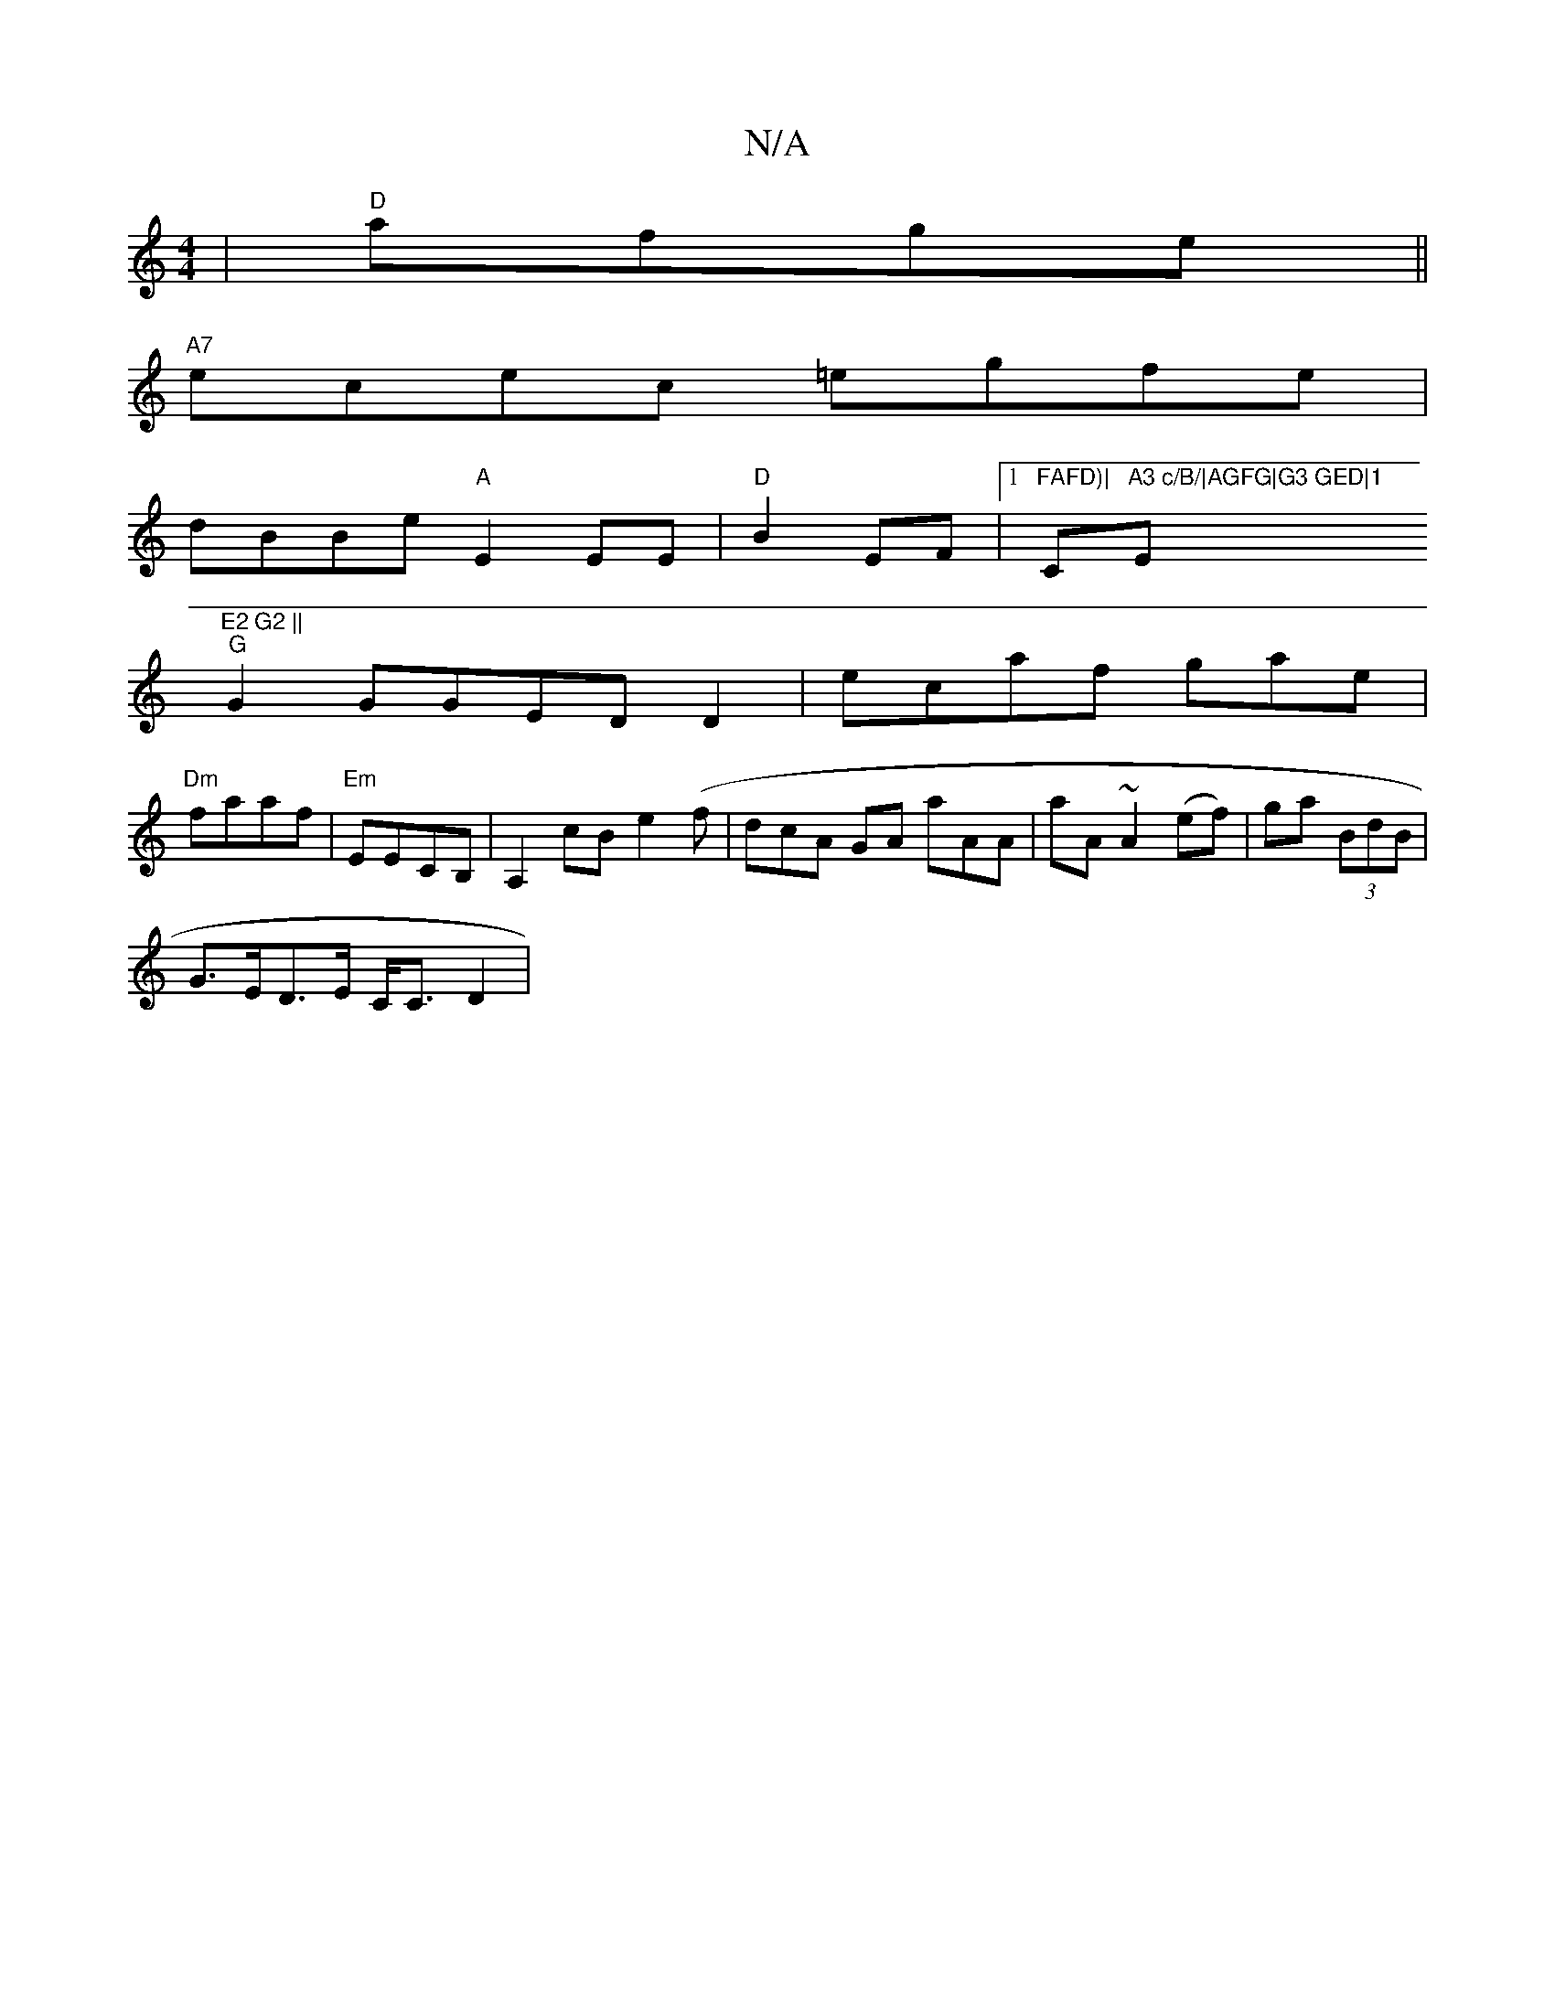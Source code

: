 X:1
T:N/A
M:4/4
R:N/A
K:Cmajor
|"D"afge||
"A7"ecec =egfe|
dBBe "A"E2EE|"D"B2 EF|1 "FAFD)|"Cm"A3 c/B/|AGFG|G3 GED|1 "Em"E2 G2 ||
"G"G2GGEDD2|ecaf g`ae|"Dm" faaf |"Em"EECB, | A,2cB e2 (f | dcA GA aAA|aA~A2(ef)|ga (3BdB|
G>ED>E C<CD2|